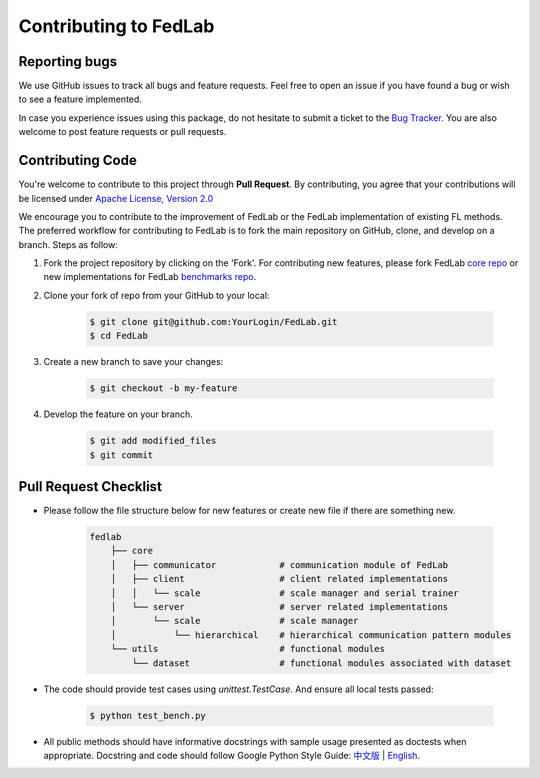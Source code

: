 .. _contributing:


Contributing to FedLab
========================


Reporting bugs
^^^^^^^^^^^^^^^

We use GitHub issues to track all bugs and feature requests. Feel free to open an issue if you have found a bug or wish to see a feature implemented.

In case you experience issues using this package, do not hesitate to submit a ticket to the `Bug Tracker <https://github.com/SMILELab-FL/FedLab/issues>`_. You are also welcome to post feature requests or pull requests.


Contributing Code
^^^^^^^^^^^^^^^^^^^^
You're welcome to contribute to this project through **Pull Request**. By contributing, you agree that your contributions will be licensed under `Apache License, Version 2.0 <https://www.apache.org/licenses/LICENSE-2.0.html>`_ 

We encourage you to contribute to the improvement of FedLab or the FedLab implementation of existing FL methods. The preferred workflow for contributing to FedLab is to fork the main repository on GitHub, clone, and develop on a branch. Steps as follow:

1. Fork the project repository by clicking on the 'Fork'. For contributing new features, please fork FedLab `core repo <https://github.com/SMILELab-FL/FedLab>`_ or new implementations for FedLab `benchmarks repo <https://github.com/SMILELab-FL/FedLab-benchmarks>`_.

2. Clone your fork of repo from your GitHub to your local:

    .. code-block:: shell-session

        $ git clone git@github.com:YourLogin/FedLab.git
        $ cd FedLab

3. Create a new branch to save your changes:

    .. code-block:: shell-session

        $ git checkout -b my-feature

4. Develop the feature on your branch.

    .. code-block:: shell-session

        $ git add modified_files
        $ git commit

Pull Request Checklist
^^^^^^^^^^^^^^^^^^^^^^

- Please follow the file structure below for new features or create new file if there are something new.

    .. code-block:: shell-session

        fedlab
            ├── core 
            │   ├── communicator            # communication module of FedLab 
            │   ├── client                  # client related implementations
            │   │   └── scale               # scale manager and serial trainer
            │   └── server                  # server related implementations
            │       └── scale               # scale manager
            │           └── hierarchical    # hierarchical communication pattern modules
            └── utils                       # functional modules
                └── dataset                 # functional modules associated with dataset

- The code should provide test cases using `unittest.TestCase`. And ensure all local tests passed:

    .. code-block:: shell-session

        $ python test_bench.py

- All public methods should have informative docstrings with sample usage presented as doctests when appropriate. Docstring and code should follow Google Python Style Guide: `中文版 <https://zh-google-styleguide.readthedocs.io/en/latest/google-python-styleguide/python_style_rules/>`_ | `English <https://google.github.io/styleguide/pyguide.html>`_.
